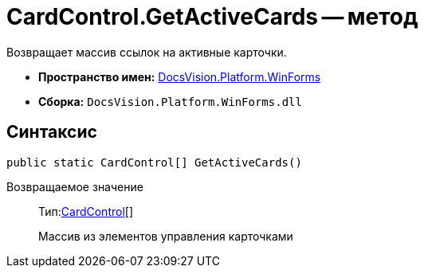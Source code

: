 = CardControl.GetActiveCards -- метод

Возвращает массив ссылок на активные карточки.

* *Пространство имен:* xref:api/DocsVision/Platform/WinForms/WinForms_NS.adoc[DocsVision.Platform.WinForms]
* *Сборка:* `DocsVision.Platform.WinForms.dll`

== Синтаксис

[source,csharp]
----
public static CardControl[] GetActiveCards()
----

Возвращаемое значение::
Тип:xref:api/DocsVision/Platform/WinForms/CardControl_CL.adoc[CardControl][]
+
Массив из элементов управления карточками
